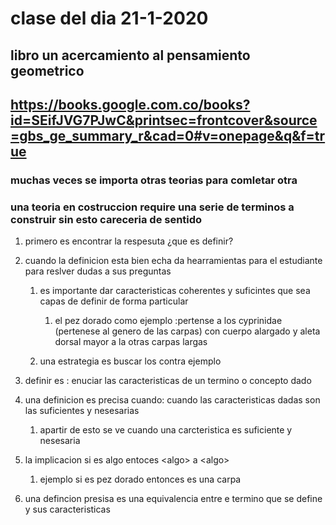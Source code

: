 * clase del dia 21-1-2020
** libro un acercamiento al pensamiento geometrico
** https://books.google.com.co/books?id=SEifJVG7PJwC&printsec=frontcover&source=gbs_ge_summary_r&cad=0#v=onepage&q&f=true
*** muchas veces se importa otras teorias para comletar otra
*** una teoria en costruccion require una serie de terminos a construir sin esto careceria de sentido
**** primero es encontrar la respesuta ¿que es definir?
**** cuando la definicion esta bien echa da hearramientas para el estudiante para reslver dudas a sus preguntas
***** es importante dar caracteristicas  coherentes y suficintes que sea capas de definir de forma particular 
****** el pez dorado como ejemplo :pertense a los cyprinidae (pertenese al genero de las carpas) con cuerpo alargado y aleta dorsal mayor a la otras carpas largas 
***** una estrategia es buscar los contra ejemplo
**** definir es : enuciar las caracteristicas de un termino o concepto dado
**** una definicion es precisa cuando: cuando las caracteristicas dadas son las suficientes y nesesarias
***** apartir de esto se ve cuando una carcteristica es suficiente  y nesesaria
**** la implicacion si es algo entoces <algo> a <algo>
***** ejemplo si es pez dorado entonces es una carpa
**** una defincion presisa es una equivalencia entre e termino que se define y sus caracteristicas
